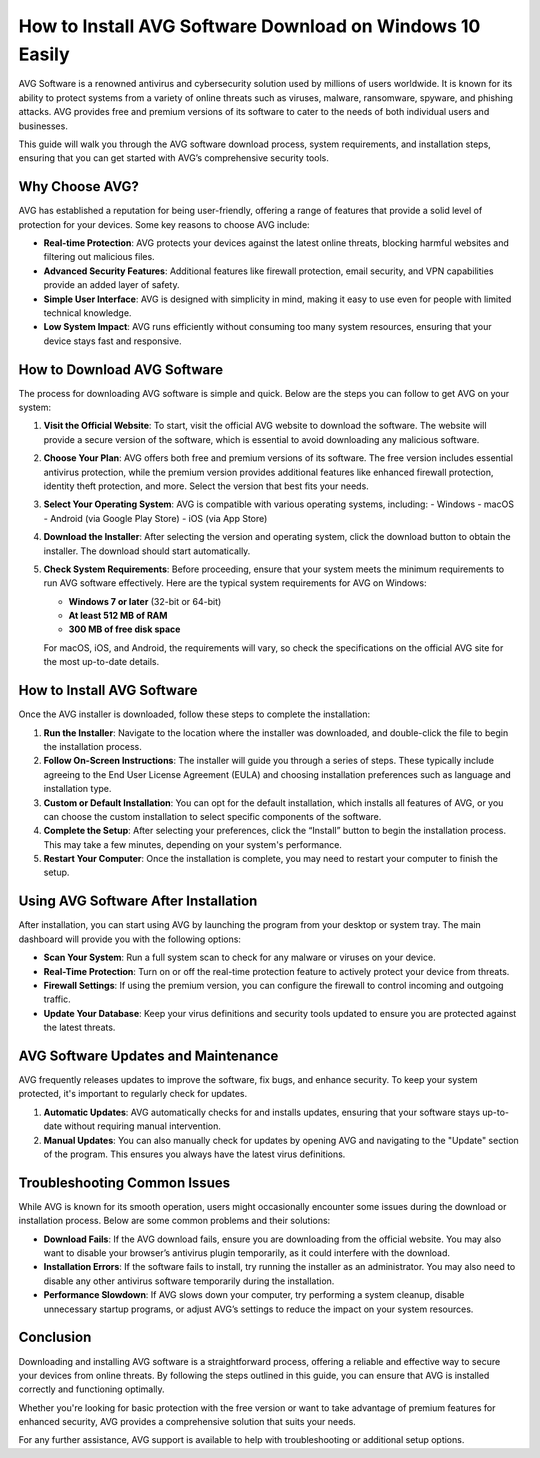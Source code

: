 How to Install AVG Software Download on Windows 10 Easily
===========================================================


AVG Software is a renowned antivirus and cybersecurity solution used by millions of users worldwide. It is known for its ability to protect systems from a variety of online threats such as viruses, malware, ransomware, spyware, and phishing attacks. AVG provides free and premium versions of its software to cater to the needs of both individual users and businesses.

This guide will walk you through the AVG software download process, system requirements, and installation steps, ensuring that you can get started with AVG’s comprehensive security tools.

.. image:: download.gif
   :alt: My Project Logo
   :width: 400px
   :align: center
   :target: https://i-downloadsoftwares.com/
  
Why Choose AVG?
----------------
AVG has established a reputation for being user-friendly, offering a range of features that provide a solid level of protection for your devices. Some key reasons to choose AVG include:

- **Real-time Protection**: AVG protects your devices against the latest online threats, blocking harmful websites and filtering out malicious files.
- **Advanced Security Features**: Additional features like firewall protection, email security, and VPN capabilities provide an added layer of safety.
- **Simple User Interface**: AVG is designed with simplicity in mind, making it easy to use even for people with limited technical knowledge.
- **Low System Impact**: AVG runs efficiently without consuming too many system resources, ensuring that your device stays fast and responsive.

How to Download AVG Software
------------------------------
The process for downloading AVG software is simple and quick. Below are the steps you can follow to get AVG on your system:

1. **Visit the Official Website**:
   To start, visit the official AVG website to download the software. The website will provide a secure version of the software, which is essential to avoid downloading any malicious software.

2. **Choose Your Plan**:
   AVG offers both free and premium versions of its software. The free version includes essential antivirus protection, while the premium version provides additional features like enhanced firewall protection, identity theft protection, and more. Select the version that best fits your needs.

3. **Select Your Operating System**:
   AVG is compatible with various operating systems, including:
   - Windows
   - macOS
   - Android (via Google Play Store)
   - iOS (via App Store)

4. **Download the Installer**:
   After selecting the version and operating system, click the download button to obtain the installer. The download should start automatically.

5. **Check System Requirements**:
   Before proceeding, ensure that your system meets the minimum requirements to run AVG software effectively. Here are the typical system requirements for AVG on Windows:
   
   - **Windows 7 or later** (32-bit or 64-bit)
   - **At least 512 MB of RAM**
   - **300 MB of free disk space**

   For macOS, iOS, and Android, the requirements will vary, so check the specifications on the official AVG site for the most up-to-date details.

How to Install AVG Software
----------------------------
Once the AVG installer is downloaded, follow these steps to complete the installation:

1. **Run the Installer**:
   Navigate to the location where the installer was downloaded, and double-click the file to begin the installation process.

2. **Follow On-Screen Instructions**:
   The installer will guide you through a series of steps. These typically include agreeing to the End User License Agreement (EULA) and choosing installation preferences such as language and installation type.

3. **Custom or Default Installation**:
   You can opt for the default installation, which installs all features of AVG, or you can choose the custom installation to select specific components of the software.

4. **Complete the Setup**:
   After selecting your preferences, click the “Install” button to begin the installation process. This may take a few minutes, depending on your system's performance.

5. **Restart Your Computer**:
   Once the installation is complete, you may need to restart your computer to finish the setup.

Using AVG Software After Installation
--------------------------------------
After installation, you can start using AVG by launching the program from your desktop or system tray. The main dashboard will provide you with the following options:

- **Scan Your System**: Run a full system scan to check for any malware or viruses on your device.
- **Real-Time Protection**: Turn on or off the real-time protection feature to actively protect your device from threats.
- **Firewall Settings**: If using the premium version, you can configure the firewall to control incoming and outgoing traffic.
- **Update Your Database**: Keep your virus definitions and security tools updated to ensure you are protected against the latest threats.

AVG Software Updates and Maintenance
-------------------------------------
AVG frequently releases updates to improve the software, fix bugs, and enhance security. To keep your system protected, it's important to regularly check for updates.

1. **Automatic Updates**:
   AVG automatically checks for and installs updates, ensuring that your software stays up-to-date without requiring manual intervention.

2. **Manual Updates**:
   You can also manually check for updates by opening AVG and navigating to the "Update" section of the program. This ensures you always have the latest virus definitions.

Troubleshooting Common Issues
-----------------------------
While AVG is known for its smooth operation, users might occasionally encounter some issues during the download or installation process. Below are some common problems and their solutions:

- **Download Fails**: If the AVG download fails, ensure you are downloading from the official website. You may also want to disable your browser’s antivirus plugin temporarily, as it could interfere with the download.
- **Installation Errors**: If the software fails to install, try running the installer as an administrator. You may also need to disable any other antivirus software temporarily during the installation.
- **Performance Slowdown**: If AVG slows down your computer, try performing a system cleanup, disable unnecessary startup programs, or adjust AVG’s settings to reduce the impact on your system resources.

Conclusion
-----------
Downloading and installing AVG software is a straightforward process, offering a reliable and effective way to secure your devices from online threats. By following the steps outlined in this guide, you can ensure that AVG is installed correctly and functioning optimally.

Whether you're looking for basic protection with the free version or want to take advantage of premium features for enhanced security, AVG provides a comprehensive solution that suits your needs.

For any further assistance, AVG support is available to help with troubleshooting or additional setup options.

